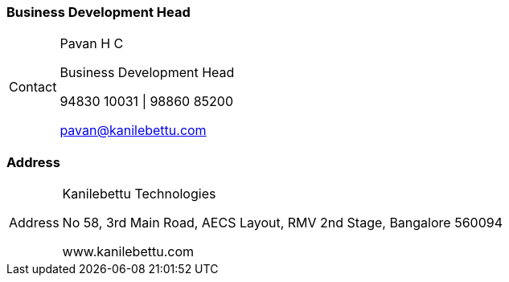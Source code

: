 

=== Business Development Head
// tag::bdm-contact[]
[caption="Contact"]
[NOTE]

=====================================================================
[big red]#Pavan H C#

Business Development Head

94830 10031 | 98860 85200

pavan@kanilebettu.com

=====================================================================
// end::bdm-contact[]



=== Address
// tag::location-contact[]
[caption="Address"]
[NOTE]

=====================================================================
[big teal]#Kanilebettu Technologies#

No 58, 3rd Main Road,
AECS Layout, RMV 2nd Stage,
Bangalore 560094

www.kanilebettu.com

=====================================================================
// end::location-contact[]
